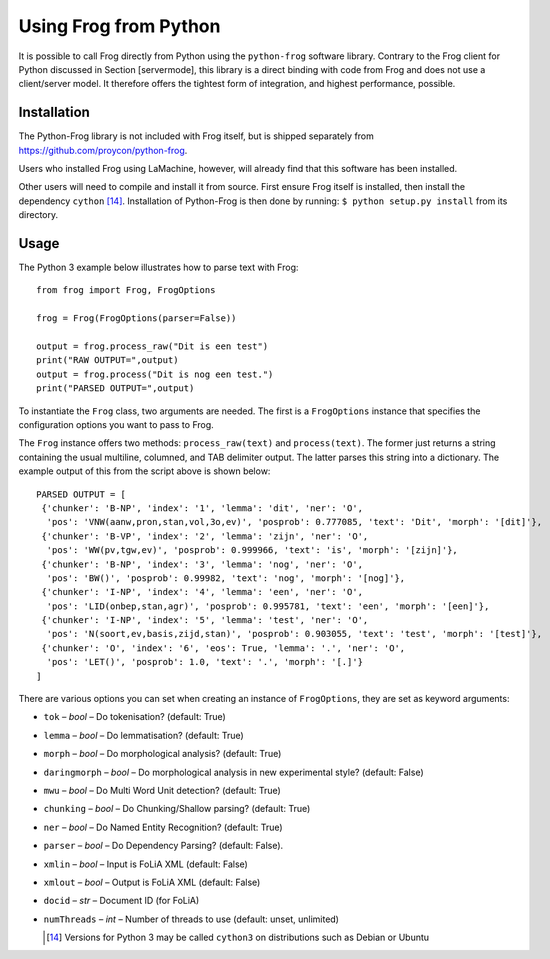 .. _pythonfrog:


Using Frog from Python
-----------------------

It is possible to call Frog directly from Python using the
``python-frog`` software library. Contrary to the Frog client for Python
discussed in Section [servermode], this library is a direct binding with
code from Frog and does not use a client/server model. It therefore
offers the tightest form of integration, and highest performance,
possible.

Installation
~~~~~~~~~~~~~

The Python-Frog library is not included with Frog itself, but is shipped
separately from https://github.com/proycon/python-frog.

Users who installed Frog using LaMachine, however, will already find
that this software has been installed.

Other users will need to compile and install it from source. First
ensure Frog itself is installed, then install the dependency
``cython``\  [14]_. Installation of Python-Frog is then done by running:
``$ python setup.py install`` from its directory.

Usage
~~~~~~

The Python 3 example below illustrates how to parse text with Frog:

::

    from frog import Frog, FrogOptions

    frog = Frog(FrogOptions(parser=False))

    output = frog.process_raw("Dit is een test")
    print("RAW OUTPUT=",output)
    output = frog.process("Dit is nog een test.")
    print("PARSED OUTPUT=",output)

To instantiate the ``Frog`` class, two arguments are needed. The first
is a ``FrogOptions`` instance that specifies the configuration options
you want to pass to Frog.

The ``Frog`` instance offers two methods: ``process_raw(text)`` and
``process(text)``. The former just returns a string containing the usual
multiline, columned, and TAB delimiter output. The latter parses this
string into a dictionary. The example output of this from the script
above is shown below:

::

    PARSED OUTPUT = [
     {'chunker': 'B-NP', 'index': '1', 'lemma': 'dit', 'ner': 'O',
      'pos': 'VNW(aanw,pron,stan,vol,3o,ev)', 'posprob': 0.777085, 'text': 'Dit', 'morph': '[dit]'},
     {'chunker': 'B-VP', 'index': '2', 'lemma': 'zijn', 'ner': 'O',
      'pos': 'WW(pv,tgw,ev)', 'posprob': 0.999966, 'text': 'is', 'morph': '[zijn]'},
     {'chunker': 'B-NP', 'index': '3', 'lemma': 'nog', 'ner': 'O',
      'pos': 'BW()', 'posprob': 0.99982, 'text': 'nog', 'morph': '[nog]'},
     {'chunker': 'I-NP', 'index': '4', 'lemma': 'een', 'ner': 'O',
      'pos': 'LID(onbep,stan,agr)', 'posprob': 0.995781, 'text': 'een', 'morph': '[een]'},
     {'chunker': 'I-NP', 'index': '5', 'lemma': 'test', 'ner': 'O',
      'pos': 'N(soort,ev,basis,zijd,stan)', 'posprob': 0.903055, 'text': 'test', 'morph': '[test]'},
     {'chunker': 'O', 'index': '6', 'eos': True, 'lemma': '.', 'ner': 'O',
      'pos': 'LET()', 'posprob': 1.0, 'text': '.', 'morph': '[.]'}
    ]

There are various options you can set when creating an instance of
``FrogOptions``, they are set as keyword arguments:

-  ``tok`` – *bool* – Do tokenisation? (default: True)

-  ``lemma`` – *bool* – Do lemmatisation? (default: True)

-  ``morph`` – *bool* – Do morphological analysis? (default: True)

-  ``daringmorph`` – *bool* – Do morphological analysis in new
   experimental style? (default: False)

-  ``mwu`` – *bool* – Do Multi Word Unit detection? (default: True)

-  ``chunking`` – *bool* – Do Chunking/Shallow parsing? (default: True)

-  ``ner`` – *bool* – Do Named Entity Recognition? (default: True)

-  ``parser`` – *bool* – Do Dependency Parsing? (default: False).

-  ``xmlin`` – *bool* – Input is FoLiA XML (default: False)

-  ``xmlout`` – *bool* – Output is FoLiA XML (default: False)

-  ``docid`` – *str* – Document ID (for FoLiA)

-  ``numThreads`` – *int* – Number of threads to use (default: unset,
   unlimited)


   .. [14]
      Versions for Python 3 may be called ``cython3`` on distributions such
      as Debian or Ubuntu
